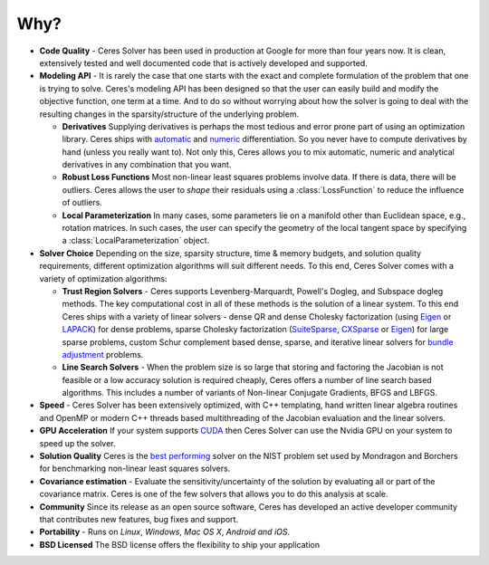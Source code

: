 .. default-domain:: cpp

.. cpp:namespace:: ceres

====
Why?
====
.. _chapter-features:

* **Code Quality** - Ceres Solver has been used in production at
  Google for more than four years now. It is clean, extensively tested
  and well documented code that is actively developed and supported.

* **Modeling API** - It is rarely the case that one starts with the
  exact and complete formulation of the problem that one is trying to
  solve. Ceres's modeling API has been designed so that the user can
  easily build and modify the objective function, one term at a
  time. And to do so without worrying about how the solver is going to
  deal with the resulting changes in the sparsity/structure of the
  underlying problem.

  - **Derivatives** Supplying derivatives is perhaps the most tedious
    and error prone part of using an optimization library.  Ceres
    ships with `automatic`_ and `numeric`_ differentiation. So you
    never have to compute derivatives by hand (unless you really want
    to). Not only this, Ceres allows you to mix automatic, numeric and
    analytical derivatives in any combination that you want.

  - **Robust Loss Functions** Most non-linear least squares problems
    involve data. If there is data, there will be outliers. Ceres
    allows the user to *shape* their residuals using a
    :class:`LossFunction` to reduce the influence of outliers.

  - **Local Parameterization** In many cases, some parameters lie on a
    manifold other than Euclidean space, e.g., rotation matrices. In
    such cases, the user can specify the geometry of the local tangent
    space by specifying a :class:`LocalParameterization` object.

* **Solver Choice** Depending on the size, sparsity structure, time &
  memory budgets, and solution quality requirements, different
  optimization algorithms will suit different needs. To this end,
  Ceres Solver comes with a variety of optimization algorithms:

  - **Trust Region Solvers** - Ceres supports Levenberg-Marquardt,
    Powell's Dogleg, and Subspace dogleg methods. The key
    computational cost in all of these methods is the solution of a
    linear system. To this end Ceres ships with a variety of linear
    solvers - dense QR and dense Cholesky factorization (using
    `Eigen`_ or `LAPACK`_) for dense problems, sparse Cholesky
    factorization (`SuiteSparse`_, `CXSparse`_ or `Eigen`_) for large
    sparse problems, custom Schur complement based dense, sparse, and
    iterative linear solvers for `bundle adjustment`_ problems.

  - **Line Search Solvers** - When the problem size is so large that
    storing and factoring the Jacobian is not feasible or a low
    accuracy solution is required cheaply, Ceres offers a number of
    line search based algorithms. This includes a number of variants
    of Non-linear Conjugate Gradients, BFGS and LBFGS.

* **Speed** - Ceres Solver has been extensively optimized, with C++
  templating, hand written linear algebra routines and OpenMP or
  modern C++ threads based multithreading of the Jacobian evaluation
  and the linear solvers.

* **GPU Acceleration** If your system supports `CUDA`_ then Ceres
  Solver can use the Nvidia GPU on your system to speed up the solver.

* **Solution Quality** Ceres is the `best performing`_ solver on the NIST
  problem set used by Mondragon and Borchers for benchmarking
  non-linear least squares solvers.

* **Covariance estimation** - Evaluate the sensitivity/uncertainty of
  the solution by evaluating all or part of the covariance
  matrix. Ceres is one of the few solvers that allows you to do
  this analysis at scale.

* **Community** Since its release as an open source software, Ceres
  has developed an active developer community that contributes new
  features, bug fixes and support.

* **Portability** - Runs on *Linux*, *Windows*, *Mac OS X*, *Android*
  *and iOS*.

* **BSD Licensed** The BSD license offers the flexibility to ship your
  application

.. _best performing: https://groups.google.com/forum/#!topic/ceres-solver/UcicgMPgbXw
.. _bundle adjustment: http://en.wikipedia.org/wiki/Bundle_adjustment
.. _SuiteSparse: http://www.cise.ufl.edu/research/sparse/SuiteSparse/
.. _Eigen: http://eigen.tuxfamily.org/
.. _LAPACK: http://www.netlib.org/lapack/
.. _CXSparse: https://www.cise.ufl.edu/research/sparse/CXSparse/
.. _automatic: http://en.wikipedia.org/wiki/Automatic_differentiation
.. _numeric: http://en.wikipedia.org/wiki/Numerical_differentiation
.. _CUDA : https://developer.nvidia.com/cuda-toolkit
